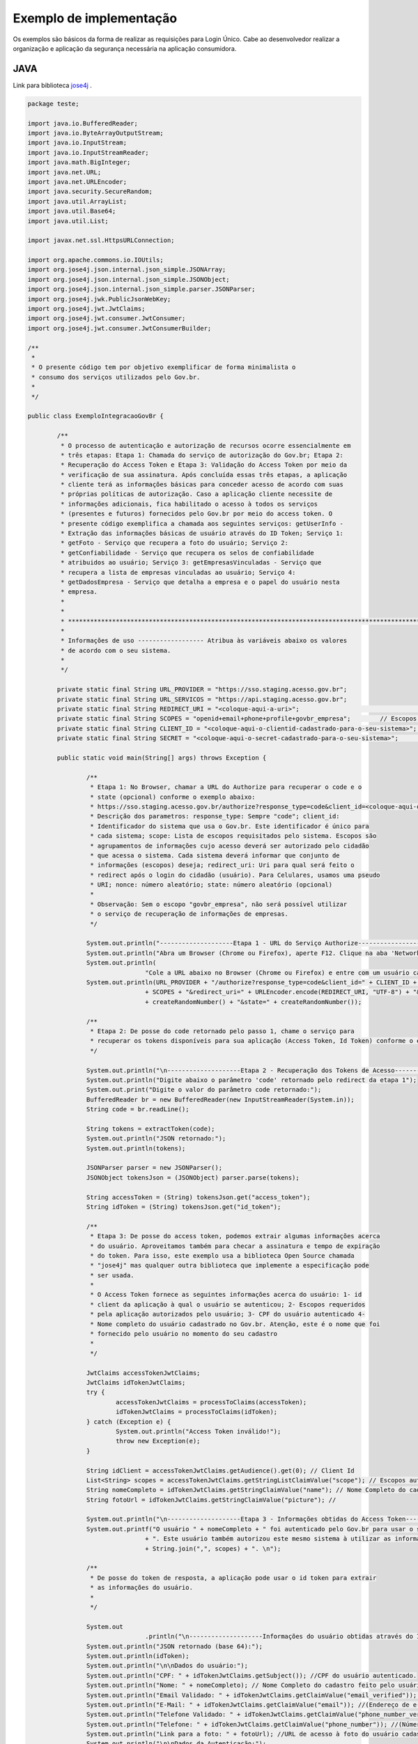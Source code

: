 ﻿Exemplo de implementação
========================


Os exemplos são básicos da forma de realizar as requisições para Login Único. Cabe ao desenvolvedor realizar a organização e aplicação da segurança necessária na aplicação consumidora.

JAVA
++++

Link para biblioteca `jose4j`_ |site externo|.

.. code-block:: java

		package teste;

		import java.io.BufferedReader;
		import java.io.ByteArrayOutputStream;
		import java.io.InputStream;
		import java.io.InputStreamReader;
		import java.math.BigInteger;
		import java.net.URL;
		import java.net.URLEncoder;
		import java.security.SecureRandom;
		import java.util.ArrayList;
		import java.util.Base64;
		import java.util.List;

		import javax.net.ssl.HttpsURLConnection;

		import org.apache.commons.io.IOUtils;
		import org.jose4j.json.internal.json_simple.JSONArray;
		import org.jose4j.json.internal.json_simple.JSONObject;
		import org.jose4j.json.internal.json_simple.parser.JSONParser;
		import org.jose4j.jwk.PublicJsonWebKey;
		import org.jose4j.jwt.JwtClaims;
		import org.jose4j.jwt.consumer.JwtConsumer;
		import org.jose4j.jwt.consumer.JwtConsumerBuilder;

		/**
		 *
		 * O presente código tem por objetivo exemplificar de forma minimalista o
		 * consumo dos serviços utilizados pelo Gov.br.
		 *
		 */

		public class ExemploIntegracaoGovBr {

			/**
			 * O processo de autenticação e autorização de recursos ocorre essencialmente em
			 * três etapas: Etapa 1: Chamada do serviço de autorização do Gov.br; Etapa 2:
			 * Recuperação do Access Token e Etapa 3: Validação do Access Token por meio da
			 * verificação de sua assinatura. Após concluída essas três etapas, a aplicação
			 * cliente terá as informações básicas para conceder acesso de acordo com suas
			 * próprias políticas de autorização. Caso a aplicação cliente necessite de
			 * informações adicionais, fica habilitado o acesso à todos os serviços
			 * (presentes e futuros) fornecidos pelo Gov.br por meio do access token. O
			 * presente código exemplifica a chamada aos seguintes serviços: getUserInfo -
			 * Extração das informações básicas de usuário através do ID Token; Serviço 1:
			 * getFoto - Serviço que recupera a foto do usuário; Serviço 2:
			 * getConfiabilidade - Serviço que recupera os selos de confiabilidade
			 * atribuidos ao usuário; Serviço 3: getEmpresasVinculadas - Serviço que
			 * recupera a lista de empresas vinculadas ao usuário; Serviço 4:
			 * getDadosEmpresa - Serviço que detalha a empresa e o papel do usuário nesta
			 * empresa.
			 *
			 *
			 * *************************************************************************************************
			 *
			 * Informações de uso ------------------ Atribua às variáveis abaixo os valores
			 * de acordo com o seu sistema.
			 *
			 */

			private static final String URL_PROVIDER = "https://sso.staging.acesso.gov.br";
			private static final String URL_SERVICOS = "https://api.staging.acesso.gov.br";
			private static final String REDIRECT_URI = "<coloque-aqui-a-uri>";                                                      //redirectURI informada na chamada do serviço do authorize.
			private static final String SCOPES = "openid+email+phone+profile+govbr_empresa"; 	// Escopos pedidos para a aplicação.
			private static final String CLIENT_ID = "<coloque-aqui-o-clientid-cadastrado-para-o-seu-sistema>";                      //clientId informado na chamada do serviço do authorize.
			private static final String SECRET = "<coloque-aqui-o-secret-cadastrado-para-o-seu-sistema>";                           //secret de conhecimento apenas do backend da aplicação.

			public static void main(String[] args) throws Exception {

				/**
				 * Etapa 1: No Browser, chamar a URL do Authorize para recuperar o code e o
				 * state (opcional) conforme o exemplo abaixo:
				 * https://sso.staging.acesso.gov.br/authorize?response_type=code&client_id=<coloque-aqui-o-client-id>&scope=openid+profile+phone+email+govbr_empresa&redirect_uri=<coloque-aqui-a-uri-de-redirecionamento>&nonce=<coloque-aqui-um-numero-aleatorio>&state=<coloque-aqui-um-numero-aleatorio>
				 * Descrição dos parametros: response_type: Sempre "code"; client_id:
				 * Identificador do sistema que usa o Gov.br. Este identificador é único para
				 * cada sistema; scope: Lista de escopos requisitados pelo sistema. Escopos são
				 * agrupamentos de informações cujo acesso deverá ser autorizado pelo cidadão
				 * que acessa o sistema. Cada sistema deverá informar que conjunto de
				 * informações (escopos) deseja; redirect_uri: Uri para qual será feito o
				 * redirect após o login do cidadão (usuário). Para Celulares, usamos uma pseudo
				 * URI; nonce: número aleatório; state: número aleatório (opcional)
				 *
				 * Observação: Sem o escopo "govbr_empresa", não será possível utilizar
				 * o serviço de recuperação de informações de empresas.
				 */

				System.out.println("--------------------Etapa 1 - URL do Serviço Authorize------------------");
				System.out.println("Abra um Browser (Chrome ou Firefox), aperte F12. Clique na aba 'Network'.");
				System.out.println(
						"Cole a URL abaixo no Browser (Chrome ou Firefox) e entre com um usuário cadastrado no Gov.br");
				System.out.println(URL_PROVIDER + "/authorize?response_type=code&client_id=" + CLIENT_ID + "&scope="
						+ SCOPES + "&redirect_uri=" + URLEncoder.encode(REDIRECT_URI, "UTF-8") + "&nonce="
						+ createRandomNumber() + "&state=" + createRandomNumber());

				/**
				 * Etapa 2: De posse do code retornado pelo passo 1, chame o serviço para
				 * recuperar os tokens disponíveis para sua aplicação (Access Token, Id Token) conforme o exemplo abaixo.
				 */

				System.out.println("\n--------------------Etapa 2 - Recuperação dos Tokens de Acesso------------------");
				System.out.println("Digite abaixo o parâmetro 'code' retornado pelo redirect da etapa 1");
				System.out.print("Digite o valor do parâmetro code retornado:");
				BufferedReader br = new BufferedReader(new InputStreamReader(System.in));
				String code = br.readLine();

				String tokens = extractToken(code);
				System.out.println("JSON retornado:");
				System.out.println(tokens);

				JSONParser parser = new JSONParser();
				JSONObject tokensJson = (JSONObject) parser.parse(tokens);

				String accessToken = (String) tokensJson.get("access_token");
				String idToken = (String) tokensJson.get("id_token");

				/**
				 * Etapa 3: De posse do access token, podemos extrair algumas informações acerca
				 * do usuário. Aproveitamos também para checar a assinatura e tempo de expiração
				 * do token. Para isso, este exemplo usa a biblioteca Open Source chamada
				 * "jose4j" mas qualquer outra biblioteca que implemente a especificação pode
				 * ser usada.
				 *
				 * O Access Token fornece as seguintes informações acerca do usuário: 1- id
				 * client da aplicação à qual o usuário se autenticou; 2- Escopos requeridos
				 * pela aplicação autorizados pelo usuário; 3- CPF do usuário autenticado 4-
				 * Nome completo do usuário cadastrado no Gov.br. Atenção, este é o nome que foi
				 * fornecido pelo usuário no momento do seu cadastro
				 *
				 */

				JwtClaims accessTokenJwtClaims;
				JwtClaims idTokenJwtClaims;
				try {
					accessTokenJwtClaims = processToClaims(accessToken);
					idTokenJwtClaims = processToClaims(idToken);
				} catch (Exception e) {
					System.out.println("Access Token inválido!");
					throw new Exception(e);
				}

				String idClient = accessTokenJwtClaims.getAudience().get(0); // Client Id
				List<String> scopes = accessTokenJwtClaims.getStringListClaimValue("scope"); // Escopos autorizados pelo usuário
				String nomeCompleto = idTokenJwtClaims.getStringClaimValue("name"); // Nome Completo do cadastro feito pelo usuário no Gov.br.
				String fotoUrl = idTokenJwtClaims.getStringClaimValue("picture"); //

				System.out.println("\n--------------------Etapa 3 - Informações obtidas do Access Token------------------");
				System.out.printf("O usuário " + nomeCompleto + " foi autenticado pelo Gov.br para usar o sistema " + idClient
						+ ". Este usuário também autorizou este mesmo sistema à utilizar as informações representadas pelos escopos "
						+ String.join(",", scopes) + ". \n");

				/**
				 * De posse do token de resposta, a aplicação pode usar o id token para extrair
				 * as informações do usuário.
				 *
				 */

				System.out
						.println("\n--------------------Informações do usuário obtidas através do ID Token------------------");
				System.out.println("JSON retornado (base 64):");
				System.out.println(idToken);
				System.out.println("\n\nDados do usuário:");
				System.out.println("CPF: " + idTokenJwtClaims.getSubject()); //CPF do usuário autenticado.
				System.out.println("Nome: " + nomeCompleto); // Nome Completo do cadastro feito pelo usuário no Gov.br.
				System.out.println("Email Validado: " + idTokenJwtClaims.getClaimValue("email_verified")); //(Confirma se o email foi validado no cadastro do Gov.br. Poderá ter o valor "true" ou "false")
				System.out.println("E-Mail: " + idTokenJwtClaims.getClaimValue("email")); //(Endereço de e-mail cadastrado no Gov.br do usuário autenticado. Caso o atributo email_verified do ID_TOKEN tiver o valor false, o atributo email não virá no ID_TOKEN)
				System.out.println("Telefone Validado: " + idTokenJwtClaims.getClaimValue("phone_number_verified")); //(Confirma se o telefone foi validado no cadastro do Gov.br. Poderá ter o valor "true" ou "false")
				System.out.println("Telefone: " + idTokenJwtClaims.getClaimValue("phone_number")); //(Número de telefone cadastrado no Gov.br do usuário autenticado. Caso o atributo phone_number_verified do ID_TOKEN tiver o valor false, o atributo phone_number não virá no ID_TOKEN)
				System.out.println("Link para a foto: " + fotoUrl); //URL de acesso à foto do usuário cadastrada no Gov.br. A mesma é protegida e pode ser acessada passando o access token recebido.
				System.out.println("\n\nDados da Autenticação:");
				System.out.println("Amr: " + idTokenJwtClaims.getClaimValue("amr")); // Fator de autenticação do usuário. Pode ser “passwd” se o mesmo logou fornecendo a senha, ou “x509” se o mesmo utilizou certificado digital ou certificado em nuvem.
				System.out.println("CNPJ: " + idTokenJwtClaims.getClaimValue("cnpj")); // CNPJ vinculado ao usuário autenticado. Atributo será preenchido quando autenticação ocorrer por certificado digital de pessoal jurídica.
				/**
				 * Serviço 1: De posse do access token, a aplicação pode chamar o serviço para receber a foto do usuário.
				 */

				String resultadoFoto = getFoto(fotoUrl, accessToken);

				System.out.println(
						"\n--------------------Serviço 1 - Foto do usuário------------------");
				System.out.println("Foto retornada:");
				System.out.println(resultadoFoto);

				/**
				 * Serviço 2: De posse do access token, a aplicação pode chamar o serviço para
				 * saber quais selos o usuário logado possui.
				 */

				String confiabilidadeJson = getConfiabilidade(accessToken);

				System.out.println(
						"\n--------------------Serviço 2 - Informações acerca da confiabilidade do usuário------------------");
				System.out.println("JSON retornado:");
				System.out.println(confiabilidadeJson);

				List<Long> seloNivels = new ArrayList<Long>();
				for (Object o : (JSONArray) parser.parse(confiabilidadeJson)) {
					if (o instanceof JSONObject) {
						seloNivels.add((Long) ((JSONObject) o).get("nivel"));
					}
				}

				/**
				 * Serviço 3: De posse do access token, a aplicação pode chamar o serviço para
				 * saber quais empresas se encontram vinculadas ao usuário logado.
				 *
				 */

				String empresasJson = getEmpresasVinculadas(accessToken,idTokenJwtClaims.getSubject());

				System.out.println("\n--------------------Serviço 3 - Empresas vinculadas ao usuário------------------");
				System.out.println("JSON retornado:");
				System.out.println(empresasJson);

				/**
				 * Serviço 4: De posse do access token, a aplicação pode chamar o serviço para
				 * obter dados de uma empresa específica e o papel do usuário logado nesta
				 * empresa.
				 */

				JSONObject empresasVinculadasJson = (JSONObject) parser.parse(empresasJson);
				JSONArray cnpjs = (JSONArray) empresasVinculadasJson.get("cnpjs");
				JSONObject cnpj = (JSONObject)cnpjs.get(0);


				if (!cnpjs.isEmpty()) {

					String dadosEmpresaJson = getDadosEmpresa(accessToken, cnpj.get("cnpj").toString() ,idTokenJwtClaims.getSubject());

					System.out.printf(
							"\n--------------------Serviço 4 - Informações acerca da empresa %s------------------",
							cnpjs.get(0));
					System.out.println("JSON retornado:");
					System.out.println(dadosEmpresaJson);

				}
				

			}

			private static String extractToken(String code) throws Exception {
				String retorno = "";

				String redirectURIEncodedURL = URLEncoder.encode(REDIRECT_URI, "UTF-8");

				URL url = new URL(URL_PROVIDER + "/token?grant_type=authorization_code&code=" + code + "&redirect_uri="
						+ redirectURIEncodedURL);
				HttpsURLConnection conn = (HttpsURLConnection) url.openConnection();
				conn.setRequestMethod("POST");
				conn.setRequestProperty("Accept", "application/json");
				conn.setRequestProperty("authorization", String.format("Basic %s",
						Base64.getEncoder().encodeToString(String.format("%s:%s", CLIENT_ID, SECRET).getBytes())));

				if (conn.getResponseCode() != 200) {
					throw new RuntimeException("Falhou : HTTP error code : " + conn.getResponseCode());
				}

				BufferedReader br = new BufferedReader(new InputStreamReader((conn.getInputStream())));

				String tokens = null;
				while ((tokens = br.readLine()) != null) {
					retorno += tokens;
				}

				conn.disconnect();

				return retorno;
			}

			private static JwtClaims processToClaims(String token) throws Exception {
				URL url = new URL(URL_PROVIDER + "/jwk");
				HttpsURLConnection conn = (HttpsURLConnection) url.openConnection();
				conn.setRequestMethod("GET");
				conn.setRequestProperty("Accept", "application/json");
				if (conn.getResponseCode() != 200) {
					throw new RuntimeException("Falhou : HTTP error code : " + conn.getResponseCode());
				}

				BufferedReader br = new BufferedReader(new InputStreamReader((conn.getInputStream())));

				String ln = null, jwk = "";
				while ((ln = br.readLine()) != null) {
					jwk += ln;
				}

				conn.disconnect();

				JSONParser parser = new JSONParser();
				JSONObject tokensJson = (JSONObject) parser.parse(jwk);

				JSONArray keys = (JSONArray) tokensJson.get("keys");

				JSONObject keyJSONObject = (JSONObject) keys.get(0);

				String key = keyJSONObject.toJSONString();

				PublicJsonWebKey pjwk = PublicJsonWebKey.Factory.newPublicJwk(key);

				JwtConsumer jwtConsumer = new JwtConsumerBuilder().setRequireExpirationTime() // Exige que o token tenha um
																								// tempo de validade
						.setExpectedAudience(CLIENT_ID).setMaxFutureValidityInMinutes(60) // Testa se o tempo de validade do
																							// access token é inferior ou igual
																							// ao tempo máximo estipulado (Tempo
																							// padrão de 60 minutos)
						.setAllowedClockSkewInSeconds(30) // Esta é uma boa prática.
						.setRequireSubject() // Exige que o token tenha um Subject.
						.setExpectedIssuer(URL_PROVIDER + "/") // Verifica a procedência do token.
						.setVerificationKey(pjwk.getPublicKey()) // Verifica a assinatura com a public key fornecida.
						.build(); // Cria a instância JwtConsumer.

				return jwtConsumer.processToClaims(token);
			}

			private static String getEmpresasVinculadas(String accessToken, String cpf) throws Exception {
				String retorno = "";

				URL url = new URL(URL_SERVICOS + "/empresas/v1/representantes/"+cpf+"/empresas?visao=simples");
				HttpsURLConnection conn = (HttpsURLConnection) url.openConnection();
				conn.setRequestMethod("GET");
				conn.setRequestProperty("Accept", "application/json");
				conn.setRequestProperty("authorization", "Bearer "+accessToken);

				if (conn.getResponseCode() != 200) {
					throw new RuntimeException("Falhou : HTTP error code : " + conn.getResponseCode());
				}

				String output;
				BufferedReader br = new BufferedReader(new InputStreamReader((conn.getInputStream())));

				while ((output = br.readLine()) != null) {
					retorno += output;
				}

				conn.disconnect();

				return retorno;
			}

			private static String getDadosEmpresa(String accessToken, String cnpj, String cpf) throws Exception {
				String retorno = "";

				URL url = new URL(URL_SERVICOS + "/empresas/v1/representantes/" + cpf + "/empresas/" + cnpj);
				HttpsURLConnection conn = (HttpsURLConnection) url.openConnection();
				conn.setRequestMethod("GET");
				conn.setRequestProperty("Accept", "application/json");
				conn.setRequestProperty("authorization", "Bearer "+accessToken);

				if (conn.getResponseCode() != 200) {
					throw new RuntimeException("Falhou : HTTP error code : " + conn.getResponseCode());
				}

				String output;
				BufferedReader br = new BufferedReader(new InputStreamReader((conn.getInputStream())));

				while ((output = br.readLine()) != null) {
					retorno += output;
				}

				conn.disconnect();

				return retorno;
			}

			private static String getFoto(String fotoUrl, String accessToken) throws Exception {
				URL url = new URL(fotoUrl);
				HttpsURLConnection conn = (HttpsURLConnection) url.openConnection();
				conn.setRequestMethod("GET");
				conn.setRequestProperty("Accept", "application/json");
				conn.setRequestProperty("Authorization", "Bearer "+accessToken);

				if (conn.getResponseCode() != 200) {
					return "Foto nao encontrada: " + conn.getResponseCode();
				}

				String foto = null;
				try (InputStream inputStream = conn.getInputStream(); ByteArrayOutputStream baos = new ByteArrayOutputStream() ) {
					IOUtils.copy(inputStream, baos);
					String mimeType = conn.getHeaderField("Content-Type");
					foto = new String("data:" + mimeType + ";base64," + Base64.getEncoder().encodeToString(baos.toByteArray()));
				}

				conn.disconnect();

				return foto;
			}

			private static String getConfiabilidade(String accessToken) throws Exception {
				String retorno = "";

				URL url = new URL(URL_SERVICOS + "/api/info/usuario/selo");
				HttpsURLConnection conn = (HttpsURLConnection) url.openConnection();
				conn.setRequestMethod("GET");
				conn.setRequestProperty("Accept", "application/json");
				conn.setRequestProperty("Authorization", "Bearer "+accessToken);

				if (conn.getResponseCode() != 200) {
					throw new RuntimeException("Falhou : HTTP error code : " + conn.getResponseCode());
				}

				String output;
				BufferedReader br = new BufferedReader(new InputStreamReader((conn.getInputStream())));

				while ((output = br.readLine()) != null) {
					retorno += output;
				}

				conn.disconnect();

				return retorno;
			}

			private static String createRandomNumber() {
				return new BigInteger(50, new SecureRandom()).toString(16);

			}

		}

PHP
+++

Link para biblioteca `firebase/php-jwt`_ |site externo|.

Arquivo CSS
-----------

.. code-block:: CSS

		* {
			box-sizing: border-box;
		}

		body {
				font-family: Arial, Helvetica, sans-serif;
				margin: 0;
		}

		.header {
				padding: 20px;
				text-align: center;
				background: rgb(240, 242, 241);
				color: rgb(51, 51, 51);
		}

		.header h1 {
				font-size: 40px;
		}

		.navbar {
				overflow: hidden;
				background-color: #333;
				position: sticky;
				position: -webkit-sticky;
				top: 0;
		}

		.navbar a {
				float: left;
				display: block;
				color: white;
				text-align: center;
				padding: 14px 20px;
				text-decoration: none;
		}

		.navbar a.right {
				float: right;
		}

		.navbar a:hover {
				background-color: #ddd;
				color: black;
		}

		.navbar a.active {
				background-color: #666;
				color: white;
		}

		.row {
			display: -ms-flexbox; /* IE10 */
			display: -webkit-box;                  /* chrome */
			-webkit-justify-content: space-around; /* chrome */
			-webkit-flex-flow: row wrap;           /* chrome */
			-webkit-align-items: stretch;          /* chrome */
			display: flex;
			-ms-flex-wrap: wrap; /* IE10 */
			flex-wrap: wrap;
		}

		.left_side {
			-ms-flex: 30%; /* IE10 */
			flex: 30%;
			width: 30%; /* chrome */
			background-color: #f1f1f1;
			padding: 20px;
		}

		.right_side {
			-ms-flex: 70%; /* IE10 */
			flex: 70%;
			width: 70%; /* chrome */
			background-color: white;
			padding: 20px;
		}

		.result {
			background-color: #aaa;
			width: 100%;
			padding: 20px;
		}

		.resultValido {
			background-color: green;
			width: 100%;
			padding: 20px;
		}

		.resultInvalido {
			background-color: red;
			width: 100%;
			padding: 20px;
		}

		/* Footer */
		.footer {
			padding: 20px;
			text-align: center;
			background: #ddd;
		}

		/* Responsive layout - when the screen is less than 700px wide, make the two columns stack on top of each other instead of next to each other */
		@media screen and (max-width: 700px) {
			.row {
				flex-direction: column;
			}
		}

		/* Responsive layout - when the screen is less than 400px wide, make the navigation links stack on top of each other instead of next to each other */
		@media screen and (max-width: 400px) {
			.navbar a {
				float: none;
				width: 100%;
			}
		}

		pre {
			white-space: pre-wrap;       /* css-3 */
			white-space: -moz-pre-wrap;  /* Mozilla, since 1999 */
			white-space: -pre-wrap;      /* Opera 4-6 */
			white-space: -o-pre-wrap;    /* Opera 7 */
			word-wrap: break-word;       /* Internet Explorer 5.5+ */
		   }

		/* Center the loader */
		#loader {
		  position: absolute;
		  left: 50%;
		  top: 50%;
		  z-index: 1;
		  width: 150px;
		  height: 150px;
		  margin: -75px 0 0 -75px;
		  border: 16px solid #f3f3f3;
		  border-radius: 50%;
		  border-top: 16px solid #3498db;
		  width: 120px;
		  height: 120px;
		  -webkit-animation: spin 2s linear infinite;
		  animation: spin 2s linear infinite;
		}

		@-webkit-keyframes spin {
		  0% { -webkit-transform: rotate(0deg); }
		  100% { -webkit-transform: rotate(360deg); }
		}

		@keyframes spin {
		  0% { transform: rotate(0deg); }
		  100% { transform: rotate(360deg); }
		}

Arquivo PHP
-----------

.. code-block:: PHP

		<?php
        /**
         *
         * O presente código tem por objetivo exemplificar de forma minimalista o consumo dos serviços utilizados pelo Gov.br.
         *
         */

        use \Firebase\JWT\JWT;

        $URL_PROVIDER="https://sso.staging.acesso.gov.br";
        $CLIENT_ID = "<coloque-aqui-o-clientid-cadastrado-para-o-seu-sistema>";
        $SECRET = "<coloque-aqui-o-secret-cadastrado-para-o-seu-sistema>";
        $REDIRECT_URI = "<coloque-aqui-a-uri>";
        $SCOPE = "openid+email+phone+profile+govbr_empresa";
        $URL_SERVICOS="https://api.staging.acesso.gov.br";

        /*
         *  Etapa 1: No Browser, chamar a URL do Authorize para recuperar o code e o state (opcional) conforme o exemplo abaixo:
         *              https://sso.staging.acesso.gov.br/authorize?response_type=code&client_id=<coloque-aqui-o-client-id>&scope=openid+profile+phone+email+govbr_empresa&redirect_uri=<coloque-aqui-a-uri-de-redirecionamento>&nonce=<coloque-aqui-um-numero-aleatorio>&state=<coloque-aqui-um-numero-aleatorio>
         *              Descrição dos parametros:
         *                      response_type: Sempre "code";
         *                      client_id:     Identificador do sistema que usa o Gov.br. Este identificador é único para cada sistema;
         *                      scope:         Lista de escopos requisitados pelo sistema. Escopos são agrupamentos de informações cujo acesso deverá
         *                                         ser autorizado pelo cidadão que acessa o sistema. Cada sistema deverá informar que conjunto de informações (escopos) deseja;
         *          redirect_uri:  Uri para qual será feito o redirect após o login do cidadão (usuário). Para Celulares, usamos uma pseudo URI;
         *          nonce: número aleatório;
         *          state: número aleatório (opcional)
         *
         *              Observação: Sem o escopo "govbr_empresa", não será possível utilizar o serviço de recuperação de informações de empresas.
         */

        $uri = $URL_PROVIDER . "/authorize?response_type=code"
        . "&client_id=". $CLIENT_ID
        . "&scope=" . $SCOPE
        . "&redirect_uri=" . urlencode($REDIRECT_URI)
        . "&nonce=" . getRandomHex()
        . "&state=" . getRandomHex();

        function getRandomHex($num_bytes=4) {
                return bin2hex(openssl_random_pseudo_bytes($num_bytes));
        }

        /*
                Etapa 2: De posse do code retornado pelo passo 1, chame o serviço para recuperar os tokens disponíveis para sua aplicação
                                 (Access Token, Id Token) conforme o exemplo abaixo.
        */
        $CODE = $_REQUEST["code"];
        $STATE = $_REQUEST["state"];

        if (isset($CODE)) {

                $campos = array(
                                'grant_type' => urlencode('authorization_code'),
                                'code' => urlencode($CODE),
                                'redirect_uri' => urlencode($REDIRECT_URI)
                                );
                foreach($campos as $key=>$value) {
                                $fields_string .= $key.'='.$value.'&';
                }
                rtrim($fields_string, '&');
                $ch_token = curl_init();
                curl_setopt($ch_token, CURLOPT_URL, $URL_PROVIDER . "/token" );
                curl_setopt($ch_token, CURLOPT_POST, count($fields));
                curl_setopt($ch_token, CURLOPT_POSTFIELDS, $fields_string);
                curl_setopt($ch_token, CURLOPT_RETURNTRANSFER, TRUE);
                curl_setopt($ch_token, CURLOPT_SSL_VERIFYPEER, true);
                $headers = array(
                                'Content-Type:application/x-www-form-urlencoded',
                                'Authorization: Basic '. base64_encode($CLIENT_ID.":".$SECRET)
                );
                curl_setopt($ch_token, CURLOPT_HTTPHEADER, $headers);
                $json_output_tokens = json_decode(curl_exec($ch_token), true);
                curl_close($ch_token);

                /**
                 * Etapa 3: De posse do access token, podemos extrair algumas informações acerca do usuário. Aproveitamos também para checar a assinatura e tempo de expiração do token.
                 *          Para isso, este exemplo usa a biblioteca chamada "firebase/php-jwt" mas qualquer outra biblioteca que implemente a especificação pode ser usada.
                 *
                 *          O Access Token fornece as seguintes informações acerca do usuário:
                 *                              1- id client da aplicação à qual o usuário se autenticou;
                 *                              2- Escopos requeridos pela aplicação autorizados pelo usuário;
                 *                              3- CPF do usuário autenticado
                 *                              4- Nome completo do usuário cadastrado no Gov.br. Atenção, este é o nome que foi fornecido pelo usuário no momento do seu cadastro
                 *                 (ou obtido do Certificado Digital e-CPF caso o cadastro tenha sido feito por este meio).
                 */
                $url = $URL_PROVIDER . "/jwk" ;
                $ch_jwk = curl_init();
                curl_setopt($ch_jwk,CURLOPT_SSL_VERIFYPEER, true);
                curl_setopt($ch_jwk,CURLOPT_URL, $url);
                curl_setopt($ch_jwk, CURLOPT_RETURNTRANSFER, TRUE);
                $json_output_jwk = json_decode(curl_exec($ch_jwk), true);
                curl_close($ch_jwk);

                $access_token = $json_output_tokens['access_token'];

                try{
                        $json_output_payload_access_token = processToClaims($access_token, $json_output_jwk);
                } catch (Exception $e) {
                        $detalhamentoErro = $e;
                }


                /**
                 * Etapa 4: De posse do id token, podemos extrair algumas informações acerca do usuário. Aproveitamos também para checar a assinatura e tempo de expiração do token.
                 *          Para isso, este exemplo usa a biblioteca chamada "firebase/php-jwt" mas qualquer outra biblioteca que implemente a especificação pode ser usada.
                 *
                 *          O Id Token fornece as seguintes informações acerca do usuário:
                 *              1- id client da aplicação à qual o usuário se autenticou;
                 *              2- Escopos requeridos pela aplicação autorizados pelo usuário;
                 *              3- CPF do usuário autenticado
                 *              4- Nome completo do usuário cadastrado no Gov.br. Atenção, este é o nome que foi fornecido pelo usuário no momento do seu cadastro ou obtido do Certificado Digital e-CPF caso o cadastro tenha sido feito por este meio
				 *				5- Número do telefone está valido ou não no cadastro.
				 *				6- Número do telefone.
				 *				7- Endereço de email está valido ou não no cadastro.
				 *				8- Endereço de email.
                 *              9- Método de autenticação (CPF e Senha ou Certificado Digital)
                 *				10- CNPJ vinculado ao usuário autenticado. Atributo será preenchido quando autenticação ocorrer por certificado digital de pessoal jurídica.
                 */
                $id_token = $json_output_tokens['id_token'];

                try{
                    $json_output_payload_id_token = processToClaims($id_token, $json_output_jwk);
                } catch (Exception $e) {
                    $detalhamentoErro = $e;
                }



                /*
                        Serviço de obtenção da foto do usuário: De posse do id token e access token, a aplicação pode chamar o serviço para obter a foto do perfil através da url informada no parâmetro picture no id token
                */
                $url = $json_output_payload_id_token['picture'];
                $ch_user_picture = curl_init();
                curl_setopt($ch_user_picture, CURLOPT_SSL_VERIFYPEER, true);
                curl_setopt($ch_user_picture, CURLOPT_URL, $url);
                curl_setopt($ch_user_picture, CURLOPT_RETURNTRANSFER, TRUE);
                $headers = array(
                        'Authorization: Bearer '. $access_token
                );
                curl_setopt($ch_user_picture, CURLOPT_HTTPHEADER, $headers);
                curl_setopt($ch_user_picture, CURLOPT_VERBOSE, true);
                curl_setopt($ch_user_picture, CURLOPT_FAILONERROR, true);
                $json_output_user_picture = curl_exec($ch_user_picture);
                if (curl_error($ch_user_picture)) {
                        $msg_error = curl_error($ch_user_picture);
                }
                curl_close($ch_user_picture);

                /*
                        Serviço de obtenção de selos de Confiabilidade: De posse do access token, a aplicação pode chamar o serviço para saber quais selos o usuário logado possui.
                */
                $url = $URL_SERVICOS . "/api/info/usuario/selo";
                $ch_confiabilidade = curl_init();
                curl_setopt($ch_confiabilidade, CURLOPT_SSL_VERIFYPEER, true);
                curl_setopt($ch_confiabilidade, CURLOPT_URL, $url);
                curl_setopt($ch_confiabilidade, CURLOPT_RETURNTRANSFER, TRUE);
                $headers = array(
                                'Accept: application/json',
                                'Authorization: Bearer '. $access_token
                );
                curl_setopt($ch_confiabilidade, CURLOPT_HTTPHEADER, $headers);
                $json_output_confiabilidade = json_decode(curl_exec($ch_confiabilidade), true);
                curl_close($ch_confiabilidade);

                /*
                    Serviço de recuperação de empresas vinculadas: De posse do access token, a aplicação pode chamar o serviço para saber quais empresas se encontram vinculadas ao usuário logado.
                */
                $ch_empresas_vinculadas = curl_init();
				$cpf = $json_output_payload_id_token['sub'];
                curl_setopt($ch_empresas_vinculadas, CURLOPT_SSL_VERIFYPEER, true);
				curl_setopt($ch_empresas_vinculadas, CURLOPT_URL, $URL_SERVICOS . "/empresas/v1/representantes/" . $cpf . "/empresas?visao=simples");
                curl_setopt($ch_empresas_vinculadas, CURLOPT_RETURNTRANSFER, TRUE);
                $headers = array(
					'Accept: application/json',
					'Authorization: Bearer '. $json_output_tokens['access_token']
                    );
                curl_setopt($ch_empresas_vinculadas, CURLOPT_HTTPHEADER, $headers);
                $json_output_empresas_vinculadas = json_decode(curl_exec($ch_empresas_vinculadas), true);
                curl_close($ch_empresas_vinculadas);

                /*
					Serviço de detalhamento da empresa vinculada: De posse do access token, a aplicação pode chamar o serviço para obter dados de uma empresa específica e o papel do usuário logado nesta empresa.
                */
                $cnpj = $json_output_empresas_vinculadas[0];
                $ch_papel_empresa = curl_init();
                curl_setopt($ch_papel_empresa,CURLOPT_SSL_VERIFYPEER, true);
				curl_setopt($ch_papel_empresa,CURLOPT_URL, $URL_SERVICOS . "/empresas/v1/representantes/" . $cpf . "/empresas/" . $cnpj);
                curl_setopt($ch_papel_empresa, CURLOPT_RETURNTRANSFER, TRUE);
                $headers = array(
					'Accept: application/json',
					'Authorization: '. $json_output_tokens['access_token']
                    );
                curl_setopt($ch_papel_empresa, CURLOPT_HTTPHEADER, $headers);
                $json_output_papel_empresa = json_decode(curl_exec($ch_papel_empresa), true);
                curl_close($ch_papel_empresa);
                
        }
        /**
         * Função que valida o token (access_token ou id_token) (Valida o tempo de expiração e a assinatura)
         *
         */
        function processToClaims($token, $jwk)
        {
                $modulus = JWT::urlsafeB64Decode($jwk['keys'][0]['n']);
                $publicExponent = JWT::urlsafeB64Decode($jwk['keys'][0]['e']);
                $components = array(
                        'modulus' => pack('Ca*a*', 2, encodeLength(strlen($modulus)), $modulus),
                        'publicExponent' => pack('Ca*a*', 2, encodeLength(strlen($publicExponent)), $publicExponent)
                );
                $RSAPublicKey = pack(
                        'Ca*a*a*',
                        48,
                        encodeLength(strlen($components['modulus']) + strlen($components['publicExponent'])),
                        $components['modulus'],
                        $components['publicExponent']
                );
                $rsaOID = pack('H*', '300d06092a864886f70d0101010500'); // hex version of MA0GCSqGSIb3DQEBAQUA
                $RSAPublicKey = chr(0) . $RSAPublicKey;
                $RSAPublicKey = chr(3) . encodeLength(strlen($RSAPublicKey)) . $RSAPublicKey;
                $RSAPublicKey = pack(
                        'Ca*a*',
                        48,
                        encodeLength(strlen($rsaOID . $RSAPublicKey)),
                        $rsaOID . $RSAPublicKey
                );
                $RSAPublicKey = "-----BEGIN PUBLIC KEY-----\r\n" . chunk_split(base64_encode($RSAPublicKey), 64) . '-----END PUBLIC KEY-----';

                JWT::$leeway = 3 * 60; //em segundos

                $decoded = JWT::decode($token, $RSAPublicKey, array('RS256'));

                return (array) $decoded;
        }

        function encodeLength($length)
        {
                if ($length <= 0x7F) {
                        return chr($length);
                }
                $temp = ltrim(pack('N', $length), chr(0));
                return pack('Ca*', 0x80 | strlen($temp), $temp);
        }

	?>

	<!DOCTYPE html>
	<html lang="en">
	<head>
			<meta charset="UTF-8">
			<meta name="viewport" content="width=device-width, initial-scale=1.0">
			<meta http-equiv="X-UA-Compatible" content="ie=edge">
			<title>STI Gov.br</title>
			<link rel="stylesheet" type="text/css" href="css/sti.css">
			<script>
					function waiting() {
							document.getElementById("loader").style.display = "block";
					}
			</script>
	</head>
	<body>
			<div class="header">
					<h1>STI Gov.br</h1>
					<p><b>S</b>ite de <b>T</b>este <b>I</b>ntegrado ao Gov.br</p>
			</div>

			<div class="navbar">
					<?php
							if (isset($json_output_payload_access_token)) {
									echo '<a href="#" class="right">Logout</a>';
							} else {
									echo '<a href="' . $uri .'" onClick="waiting();" class="right">Logar com o Gov.br</a>';
							}
					?>
			</div>

			<div id="loader" style="display:none"></div>

			<div class="row">
					<div class="left_side">
							<div>
									<h3>Etapa 1 (obrigatório): Autenticação</h3>
									<p>Ao clicar no botão "Logar com o Gov.br" a seguinte URL será chamada:</p>
							</div>
					</div>
					<div class="right_side">
							<h3>URL do Serviço Authorize:</h3>
							<div class="result" style="height:200px;">
									<pre><?php echo $uri ?></pre>
							</div>
					</div>
			</div>

			<?php
					if (isset($json_output_tokens)) {
			?>
					<div class="row">
							<div class="left_side">
									<div>
											<h3>Etapa 2 (obrigatório): Recuperar os Tokens</h3>
											<p>De posse do code retornado pelo passo 1, chame o serviço para recuperar os tokens disponívels para sua aplicação
											   (Access Token, Id Token):</p>
									</div>
							</div>
							<div class="right_side">
									<h3>Json:</h3>
									<div class="result" style="width:900px;">
											<pre><?php echo json_encode($json_output_tokens, JSON_PRETTY_PRINT); ?></pre>
									</div>
							</div>
					</div>

					<div class="row">
							<div class="left_side">
									<div>
											<h3>Etapa 3 (desejável): Validação do Access Token</h3>
											<p>De posse do access token, podemos extrair algumas informações acerca do usuário. Aproveitamos também para checar a assinatura e tempo de expiração do token:</p>
									</div>
							</div>
							<div class="right_side">
									<?php
											if (isset($json_output_payload_access_token)) {
									?>
											<h3>Json:</h3>
											<div class="result" style="width:900px;">
													<pre><?php echo json_encode($json_output_payload_access_token, JSON_PRETTY_PRINT); ?></pre>
											</div>
											<div id="result-access_token" class="resultValido" style="width:900px;">
													<pre><b>Access Token VALIDO</b></pre>
											</div>
									<?php
											} else {
									?>
											<h3>Access Token:</h3>
											<div class="result" style="width:900px;">
													<pre><?php echo $access_token; ?></pre>
											</div>
											<div id="result-access_token" class="resultInvalido" style="width:900px;">
													<pre><b>Access Token INVÁLIDO</b></pre>
											</div>
											<div class="result" style="width:900px;">
													<pre>Detalhamento: <?php echo $detalhamentoErro; ?></pre>
											</div>

									<?php
											}
									?>
							</div>
					</div>
					<div class="row">
							<div class="left_side">
									<div>
											<h3>Etapa 3 (desejável): Validação do Id Token</h3>
											<p>De posse do id token, podemos extrair algumas informações acerca do usuário. Aproveitamos também para checar a assinatura e tempo de expiração do token:</p>
									</div>
							</div>
							<div class="right_side">
									<?php
											if (isset($json_output_payload_id_token)) {
									?>
											<h3>Json:</h3>
											<div class="result" style="width:900px;">
												<pre><?php echo json_encode($json_output_payload_id_token, JSON_PRETTY_PRINT); ?></pre>
											</div>
											<div id="result-access_token" class="resultValido" style="width:900px;">
												<pre><b>Id Token VALIDO</b></pre>
											</div>
									<?php
											} else {
									?>
											<h3>Id Token:</h3>
											<div class="result" style="width:900px;">
													<pre><?php echo $id_token; ?></pre>
											</div>
											<div id="result-id_token" class="resultInvalido" style="width:900px;">
													<pre><b>Id Token INVÁLIDO</b></pre>
											</div>
											<div class="result" style="width:900px;">
													<pre>Detalhamento: <?php echo $detalhamentoErro; ?></pre>
											</div>

									<?php
											}
									?>
							</div>
					</div>
			<?php
					}
					if (isset($json_output_payload_access_token) or isset($json_output_payload_id_token)) {
			?>
					<div class="row">
							<div class="left_side">
									<div>
											<h3>Serviço: Recuperar Informações do Usuário</h3>
											<p>De posse do id token, a aplicação pode obter as informações do usuário a partir das informações do próprio id token:</p>
									</div>
							</div>
							<div class="right_side">
									<h3>Json:</h3>
									<div class="result" style="width:900px;">
											<pre>CPF: <?php echo $json_output_payload_id_token['sub']; ?></pre> <!-- CPF do usuário autenticado. -->
											<pre>Nome: <?php echo $json_output_payload_id_token['name']; ?></pre> <!-- Nome Completo do cadastro feito pelo usuário no Gov.br. -->
											<pre>Telefone Validado: <?php echo $json_output_payload_id_token['phone_number_verified']; ?></pre> <!-- (Confirma se o telefone foi validado no cadastro do Gov.br. Poderá ter o valor "true" ou "false")-->
											<pre>Telefone: <?php echo $json_output_payload_id_token['phone_number']; ?></pre> <!-- (Número de telefone cadastrado no Gov.br do usuário autenticado. Caso o atributo phone_number_verified do ID_TOKEN tiver o valor false, o atributo phone_number não virá no ID_TOKEN)-->
											<pre>Email Validado: <?php echo $json_output_payload_id_token['email_verified']; ?></pre> <!-- (Confirma se o email foi validado no cadastro do Gov.br. Poderá ter o valor "true" ou "false")-->
											<pre>Email: <?php echo $json_output_payload_id_token['email']; ?></pre> <!-- (Endereço de e-mail cadastrado no Gov.br do usuário autenticado. Caso o atributo email_verified do ID_TOKEN tiver o valor false, o atributo email não virá no ID_TOKEN)-->
											<pre>AMR: <?php echo $json_output_payload_id_token['amr']; ?></pre> <!--  Fator de autenticação do usuário. Pode ser “passwd” se o mesmo logou fornecendo a senha, ou “x509” se o mesmo utilizou certificado digital ou certificado em nuvem. -->
											<pre>CNPJ: <?php echo $json_output_payload_id_token['cnpj']; ?></pre> <!-- CNPJ vinculado ao usuário autenticado. Atributo será preenchido quando autenticação ocorrer por certificado digital de pessoal jurídica. -->
									</div>
							</div>
					</div>

					<div class="row">
							<div class="left_side">
									<div>
											<h3>Serviço: Recuperar Foto do Usuário</h3>
											<p>De posse do access token, a aplicação pode chamar o serviço de recuperação da foto do usuário:</p>
									</div>
							</div>
							<div class="right_side">
									<h3>Json:</h3>
									<div class="result" style="width:900px;">
											<img src="data:image/png;base64, <?php echo base64_encode($json_output_user_picture); ?>" alt="">
									</div>
							</div>
					</div>

					<div class="row">
							<div class="left_side">
									<div>
											<h3>Serviço: Recuperar Selos do Usuário</h3>
											<p>De posse do access token, a aplicação pode chamar o serviço para saber quais selos o usuário logado possui:</p>
									</div>
							</div>
							<div class="right_side">
									<h3>Json:</h3>
									<div class="result" style="width:900px;">
											<pre><?php echo json_encode($json_output_confiabilidade, JSON_PRETTY_PRINT); ?></pre>
									</div>
							</div>
					</div>

							<div class="row">
									<div class="left_side">
											<div>
													<h3>Serviço: Recuperar Vinculos com empresas</h3>
													<p>De posse do access token, a aplicação pode chamar o serviço para saber quais empresas se encontram vinculadas ao usuário logado:</p>
											</div>
									</div>
									<div class="right_side">
											<h3>Json:</h3>
											<div class="result" style="width:900px;">
													<pre><?php echo json_encode($json_output_empresas_vinculadas, JSON_PRETTY_PRINT); ?></pre>
											</div>
									</div>
							</div>

							<div class="row">
									<div class="left_side">
											<div>
													<h3>Serviço: Recuperar Dados de Empresa</h3>
													<p>De posse do access token, a aplicação pode chamar o serviço para obter dados de uma empresa específica e o papel do usuário logado nesta empresa:</p>
											</div>
									</div>
									<div class="right_side">
											<h3>Json:</h3>
											<?php
													if (empty($json_output_empresas_vinculadas['cnpjs'])) {
															echo '<div class="result" style="width:900px;"><pre>Não há empresas a detalhar.</pre></div>';
													}
													foreach ($json_output_empresas_vinculadas['cnpjs'] as $empresa) {
															echo '<div class="result" style="width:900px;"><pre>' . json_encode($json_output_papel_empresa, JSON_PRETTY_PRINT) . '</pre></div>';
													}
											?>
									</div>
							</div>

			<?php
					}
			?>
	</body>
	</html>

ANDROID (MOBILE)
++++++++++++++++

`Exemplo para download`_

**Observações para executar o exemplo**
------------------------------------------

1. Não poderá utilizar meio **WEBVIEW**, presente de forma nativa no desenvolvimento **mobile**.Utilizar o componente de chamada para browser do celular.

2. Alterar configurações da tag "data" do AndroidManifest.xml da pasta /OauthMobileApp:

- android:scheme="coloque-aqui-o-esquema-da-sua-uri-de-retorno"
- android:host="coloque-aqui-o-host-da-sua-uri-de-retorno"
- android:path="coloque-aqui-o-path-da-sua-uri-de-retorno"

**Exemplo:** URL de Retorno ("local://exemplo.com/callback"), o scheme sera ("local"), o host será ("exemplo.com") e o path será (/callback)

3. Instalar as bibliotecas:

- `RETROFIT`_ |site externo|
- `OKHTTP`_ |site externo|
- `jose4j`_ |site externo|

4. Alterar as configurações no arquivo Config.java da pasta /OauthMobileApp:

- CLIENT_ID("coloque-aqui-o-client-id-da-sua-aplicação")
- REDIRECT_URI("coloque-aqui-a-url-retorno-liberada")
- AUTHORIZATION_SCOPE("openid profile phone email govbr_empresa")
- AUTHORIZATION_ENDPOINT_URI("https://sso.staging.acesso.gov.br/authorize")
- LOGOUT_ENDPOINT_URI("https://sso.staging.acesso.gov.br/logout")
- TOKEN_ENDPOINT_URI("endereco-backend-para-acessar-conteudo-da-pasta-OauthMobileBackend")

5. Cadastrar variáveis de ambiente do serviço backend da pasta /OauthMobileBackend

- CLIENT_ID="coloque-aqui-o-client-id-da-sua-aplicação"
- TOKEN_SERVICE_URL="https://sso.staging.acesso.gov.br/token"
- REDIRECT_URI="coloque-aqui-o-redirect-uri-identico-ao-informado-nomanifest-do-app-android"
- ISSUER="https://seu-domínio"
- CREDENTIALS="coloque-aqui-as-credenciais-co"
- JWK_RSA_WEB_KEY="coloque-aqui-o-par-de-chaves-que-assinarão-o-token-desessao-gerado-por-algoritmo-RSA-tendo-padrao-jwk"
- JWK_SERVICE_URL="https://sso.staging.acesso.gov.br/jwk"
- SERVICE_URL="ttps://api.staging.acesso.gov.br"

.. |site externo| image:: _images/site-ext.gif
.. _`jose4j` : https://javalibs.com/artifact/org.bitbucket.b_c/jose4j
.. _`firebase/php-jwt`: https://github.com/firebase/php-jwt
.. _`RETROFIT`: https://square.github.io/retrofit/
.. _`OKHTTP`: https://square.github.io/okhttp/
.. _`Exemplo para download`: arquivos/android-oauth-sdk-master.zip
